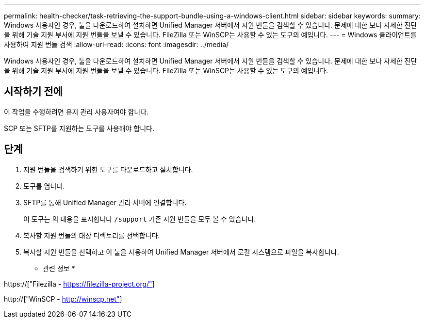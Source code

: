 ---
permalink: health-checker/task-retrieving-the-support-bundle-using-a-windows-client.html 
sidebar: sidebar 
keywords:  
summary: Windows 사용자인 경우, 툴을 다운로드하여 설치하면 Unified Manager 서버에서 지원 번들을 검색할 수 있습니다. 문제에 대한 보다 자세한 진단을 위해 기술 지원 부서에 지원 번들을 보낼 수 있습니다. FileZilla 또는 WinSCP는 사용할 수 있는 도구의 예입니다. 
---
= Windows 클라이언트를 사용하여 지원 번들 검색
:allow-uri-read: 
:icons: font
:imagesdir: ../media/


[role="lead"]
Windows 사용자인 경우, 툴을 다운로드하여 설치하면 Unified Manager 서버에서 지원 번들을 검색할 수 있습니다. 문제에 대한 보다 자세한 진단을 위해 기술 지원 부서에 지원 번들을 보낼 수 있습니다. FileZilla 또는 WinSCP는 사용할 수 있는 도구의 예입니다.



== 시작하기 전에

이 작업을 수행하려면 유지 관리 사용자여야 합니다.

SCP 또는 SFTP를 지원하는 도구를 사용해야 합니다.



== 단계

. 지원 번들을 검색하기 위한 도구를 다운로드하고 설치합니다.
. 도구를 엽니다.
. SFTP를 통해 Unified Manager 관리 서버에 연결합니다.
+
이 도구는 의 내용을 표시합니다 `/support` 기존 지원 번들을 모두 볼 수 있습니다.

. 복사할 지원 번들의 대상 디렉토리를 선택합니다.
. 복사할 지원 번들을 선택하고 이 툴을 사용하여 Unified Manager 서버에서 로컬 시스템으로 파일을 복사합니다.


* 관련 정보 *

https://["Filezilla - https://filezilla-project.org/"]

http://["WinSCP - http://winscp.net"]
